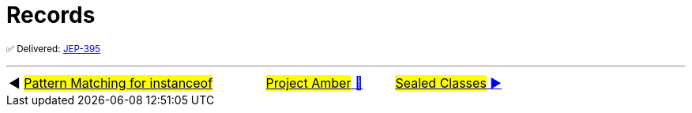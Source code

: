 = Records

^✅&nbsp;Delivered:&nbsp;https://openjdk.java.net/jeps/395[JEP-395]^



'''

[caption=" ", .center, cols="<40%, ^20%, >40%", width=95%, grid=none, frame=none]
|===
| ◀️ link:05_JEP394.adoc[#Pattern Matching for instanceof#]
| link:00_WhatIsProjectAmber.adoc[#Project Amber# 🔼]
| link:07_JEP409.adoc[#Sealed&nbsp;Classes# ▶️]
|===
